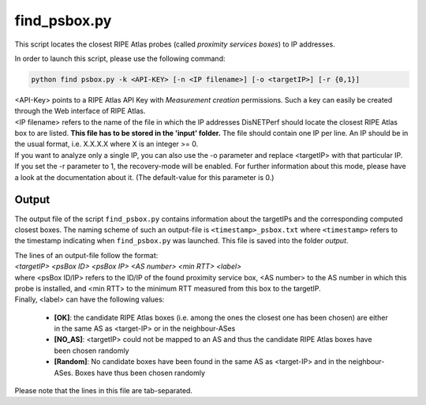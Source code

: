 =============
find_psbox.py
=============

This script locates the closest RIPE Atlas probes (called *proximity services boxes*) to IP addresses.

| In order to launch this script, please use the following command:


.. code:: bash

 python find psbox.py -k <API-KEY> [-n <IP filename>] [-o <targetIP>] [-r {0,1}]

| <API-Key> points to a RIPE Atlas API Key with *Measurement creation* permissions. Such a key can easily be created through the Web interface of RIPE Atlas.
| <IP filename> refers to the name of the file in which the IP addresses DisNETPerf should locate the closest RIPE Atlas box to are listed. **This file has to be stored in the 'input' folder.** The file should contain one IP per line. An IP should be in the usual format, i.e. X.X.X.X where X is an integer >= 0.

| If you want to analyze only a single IP, you can also use the -o parameter and replace <targetIP> with that particular IP.

| If you set the -r parameter to 1, the recovery-mode will be enabled. For further information about this mode, please have a look at the documentation about it. (The default-value for this parameter is 0.)

Output
------
The output file of the script ``find_psbox.py`` contains information about the targetIPs and the corresponding computed
closest boxes. The naming scheme of such an output-file is ``<timestamp>_psbox.txt`` where ``<timestamp>`` refers to the timestamp
indicating when ``find_psbox.py`` was launched. This file is saved into the folder *output*.

| The lines of an output-file follow the format:

| *<targetIP> <psBox ID> <psBox IP> <AS number> <min RTT> <label>*

| where <psBox ID/IP> refers to the ID/IP of the found proximity service box, <AS number> to the AS number in which this probe is installed, and <min RTT> to the minimum RTT measured from this box to the targetIP.
| Finally, <label> can have the following values:

    -   **[OK]**: the candidate RIPE Atlas boxes (i.e. among the ones the closest one has been chosen) are either in the same AS as <target-IP> or in the neighbour-ASes
    -   **[NO_AS]**: <targetIP> could not be mapped to an AS and thus the candidate RIPE Atlas boxes have been chosen randomly
    -   **[Random]**: No candidate boxes have been found in the same AS as <target-IP> and in the neighbour-ASes. Boxes have thus been chosen randomly

Please note that the lines in this file are tab-separated.

